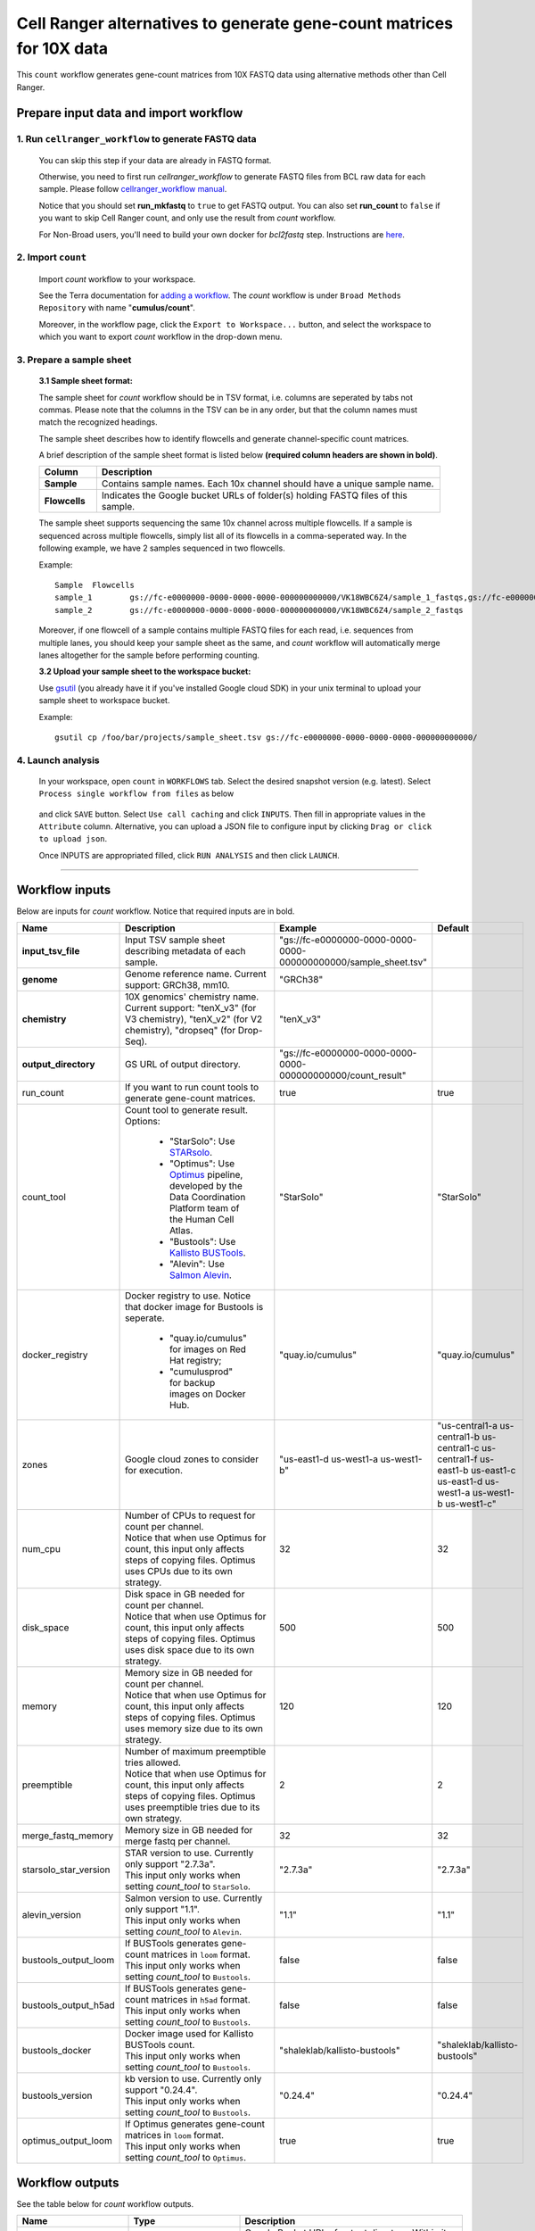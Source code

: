 Cell Ranger alternatives to generate gene-count matrices for 10X data
----------------------------------------------------------------------

This ``count`` workflow generates gene-count matrices from 10X FASTQ data using alternative methods other than Cell Ranger.

Prepare input data and import workflow
^^^^^^^^^^^^^^^^^^^^^^^^^^^^^^^^^^^^^^^^^

1. Run ``cellranger_workflow`` to generate FASTQ data
++++++++++++++++++++++++++++++++++++++++++++++++++++++++

	You can skip this step if your data are already in FASTQ format.

	Otherwise, you need to first run *cellranger_workflow* to generate FASTQ files from BCL raw data for each sample. Please follow `cellranger_workflow manual <cellranger.html>`_.

	Notice that you should set **run_mkfastq** to ``true`` to get FASTQ output. You can also set **run_count** to ``false`` if you want to skip Cell Ranger count, and only use the result from *count* workflow.

	For Non-Broad users, you'll need to build your own docker for *bcl2fastq* step. Instructions are `here <bcl2fastq.html>`_.

2. Import ``count``
+++++++++++++++++++++++

	Import *count* workflow to your workspace.

	See the Terra documentation for `adding a workflow`_. The *count* workflow is under ``Broad Methods Repository`` with name "**cumulus/count**".

	Moreover, in the workflow page, click the ``Export to Workspace...`` button, and select the workspace to which you want to export *count* workflow in the drop-down menu.

3. Prepare a sample sheet
++++++++++++++++++++++++++++

	**3.1 Sample sheet format:**

	The sample sheet for *count* workflow should be in TSV format, i.e. columns are seperated by tabs not commas. Please note that the columns in the TSV can be in any order, but that the column names must match the recognized headings.

	The sample sheet describes how to identify flowcells and generate channel-specific count matrices.

	A brief description of the sample sheet format is listed below **(required column headers are shown in bold)**.

	.. list-table::
		:widths: 5 30
		:header-rows: 1

		* - Column
		  - Description
		* - **Sample**
		  - Contains sample names. Each 10x channel should have a unique sample name.
		* - **Flowcells**
		  - Indicates the Google bucket URLs of folder(s) holding FASTQ files of this sample.

	The sample sheet supports sequencing the same 10x channel across multiple flowcells. If a sample is sequenced across multiple flowcells, simply list all of its flowcells in a comma-seperated way. In the following example, we have 2 samples sequenced in two flowcells.

	Example::

		Sample	Flowcells
		sample_1	gs://fc-e0000000-0000-0000-0000-000000000000/VK18WBC6Z4/sample_1_fastqs,gs://fc-e0000000-0000-0000-0000-000000000000/VK10WBC9Z2/sample_1_fastqs
		sample_2	gs://fc-e0000000-0000-0000-0000-000000000000/VK18WBC6Z4/sample_2_fastqs

	Moreover, if one flowcell of a sample contains multiple FASTQ files for each read, i.e. sequences from multiple lanes, you should keep your sample sheet as the same, and *count* workflow will automatically merge lanes altogether for the sample before performing counting.

	**3.2 Upload your sample sheet to the workspace bucket:**

	Use gsutil_ (you already have it if you've installed Google cloud SDK) in your unix terminal to upload your sample sheet to workspace bucket.

	Example::

			gsutil cp /foo/bar/projects/sample_sheet.tsv gs://fc-e0000000-0000-0000-0000-000000000000/

4. Launch analysis
+++++++++++++++++++

	In your workspace, open ``count`` in ``WORKFLOWS`` tab. Select the desired snapshot version (e.g. latest). Select ``Process single workflow from files`` as below

		.. image:: images/single_workflow.png

	and click ``SAVE`` button. Select ``Use call caching`` and click ``INPUTS``. Then fill in appropriate values in the ``Attribute`` column. Alternative, you can upload a JSON file to configure input by clicking ``Drag or click to upload json``.

	Once INPUTS are appropriated filled, click ``RUN ANALYSIS`` and then click ``LAUNCH``.

----------------------------

Workflow inputs
^^^^^^^^^^^^^^^^^^

Below are inputs for *count* workflow. Notice that required inputs are in bold.

.. list-table::
	:widths: 5 20 10 5
	:header-rows: 1

	* - Name
	  - Description
	  - Example
	  - Default
	* - **input_tsv_file**
	  - Input TSV sample sheet describing metadata of each sample.
	  - "gs://fc-e0000000-0000-0000-0000-000000000000/sample_sheet.tsv"
	  -
	* - **genome**
	  - Genome reference name. Current support: GRCh38, mm10.
	  - "GRCh38"
	  -
	* - **chemistry**
	  - 10X genomics' chemistry name. Current support: "tenX_v3" (for V3 chemistry), "tenX_v2" (for V2 chemistry), "dropseq" (for Drop-Seq).
	  - "tenX_v3"
	  -
	* - **output_directory**
	  - GS URL of output directory.
	  - "gs://fc-e0000000-0000-0000-0000-000000000000/count_result"
	  -
	* - run_count
	  - If you want to run count tools to generate gene-count matrices.
	  - true
	  - true
	* - count_tool
	  - Count tool to generate result. Options:

	  	- "StarSolo": Use STARsolo_.

	  	- "Optimus": Use Optimus_ pipeline, developed by the Data Coordination Platform team of the Human Cell Atlas.

	  	- "Bustools": Use `Kallisto BUSTools`_.

	  	- "Alevin": Use `Salmon Alevin`_.
	  - "StarSolo"
	  - "StarSolo"
	* - docker_registry
	  - Docker registry to use. Notice that docker image for Bustools is seperate.

	  	- "quay.io/cumulus" for images on Red Hat registry;

	  	- "cumulusprod" for backup images on Docker Hub.
	  - "quay.io/cumulus"
	  - "quay.io/cumulus"
	* - zones
	  - Google cloud zones to consider for execution.
	  - "us-east1-d us-west1-a us-west1-b"
	  - "us-central1-a us-central1-b us-central1-c us-central1-f us-east1-b us-east1-c us-east1-d us-west1-a us-west1-b us-west1-c"
	* - num_cpu
	  - | Number of CPUs to request for count per channel.
	    | Notice that when use Optimus for count, this input only affects steps of copying files. Optimus uses CPUs due to its own strategy.
	  - 32
	  - 32
	* - disk_space
	  - | Disk space in GB needed for count per channel.
	    | Notice that when use Optimus for count, this input only affects steps of copying files. Optimus uses disk space due to its own strategy.
	  - 500
	  - 500
	* - memory
	  - | Memory size in GB needed for count per channel.
	    | Notice that when use Optimus for count, this input only affects steps of copying files. Optimus uses memory size due to its own strategy.
	  - 120
	  - 120
	* - preemptible
	  - | Number of maximum preemptible tries allowed.
	    | Notice that when use Optimus for count, this input only affects steps of copying files. Optimus uses preemptible tries due to its own strategy.
	  - 2
	  - 2
	* - merge_fastq_memory
	  - Memory size in GB needed for merge fastq per channel.
	  - 32
	  - 32
	* - starsolo_star_version
	  - | STAR version to use. Currently only support "2.7.3a".
	    | This input only works when setting *count_tool* to ``StarSolo``.
	  - "2.7.3a"
	  - "2.7.3a"
	* - alevin_version
	  - | Salmon version to use. Currently only support "1.1".
	    | This input only works when setting *count_tool* to ``Alevin``.
	  - "1.1"
	  - "1.1"
	* - bustools_output_loom
	  - | If BUSTools generates gene-count matrices in ``loom`` format.
	    | This input only works when setting *count_tool* to ``Bustools``.
	  - false
	  - false
	* - bustools_output_h5ad
	  - | If BUSTools generates gene-count matrices in ``h5ad`` format.
	    | This input only works when setting *count_tool* to ``Bustools``.
	  - false
	  - false
	* - bustools_docker
	  - | Docker image used for Kallisto BUSTools count.
	    | This input only works when setting *count_tool* to ``Bustools``.
	  - "shaleklab/kallisto-bustools"
	  - "shaleklab/kallisto-bustools"
	* - bustools_version
	  - | kb version to use. Currently only support "0.24.4".
	    | This input only works when setting *count_tool* to ``Bustools``.
	  - "0.24.4"
	  - "0.24.4"
	* - optimus_output_loom
	  - | If Optimus generates gene-count matrices in ``loom`` format.
	    | This input only works when setting *count_tool* to ``Optimus``.
	  - true
	  - true


Workflow outputs
^^^^^^^^^^^^^^^^^^^

See the table below for *count* workflow outputs.

.. list-table::
	:widths: 5 5 10
	:header-rows: 1

	* - Name
	  - Type
	  - Description
	* - output_folder
	  - String
	  - Google Bucket URL of output directory. Within it, each folder is for one sample in the input sample sheet.

.. _adding a workflow: https://support.terra.bio/hc/en-us/articles/360025674392-Finding-the-tool-method-you-need-in-the-Methods-Repository
.. _gsutil: https://cloud.google.com/storage/docs/gsutil
.. _STARsolo: https://github.com/alexdobin/STAR/blob/master/docs/STARsolo.md
.. _Optimus: https://github.com/HumanCellAtlas/skylab/tree/master/pipelines/optimus
.. _Kallisto BUSTools: https://www.kallistobus.tools/introduction
.. _Salmon Alevin: https://salmon.readthedocs.io/en/latest/alevin.html
